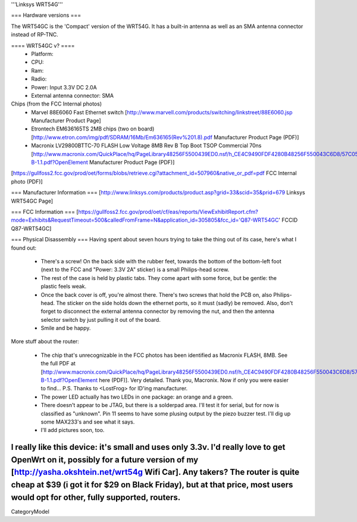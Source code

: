 '''Linksys WRT54G'''

=== Hardware versions ===

The WRT54GC is the 'Compact' version of the WRT54G. It has a built-in antenna as well as an SMA antenna connector instead of RP-TNC. 


==== WRT54GC v? ====
 * Platform:  
 * CPU:
 * Ram:
 * Radio:
 * Power: Input 3.3V DC 2.0A
 * External antenna connector: SMA

Chips (from the FCC Internal photos)
 * Marvel 88E6060 Fast Ethernet switch [http://www.marvell.com/products/switching/linkstreet/88E6060.jsp Manufacturer Product Page]
 * Etrontech EM636165TS 2MB chips (two on board) [http://www.etron.com/img/pdf/SDRAM/16Mb/Em636165(Rev%201.8).pdf Manufacturer Product Page (PDF)]
 * Macronix LV29800BTTC-70 FLASH Low Voltage 8MB Rev B Top Boot TSOP Commercial 70ns [http://www.macronix.com/QuickPlace/hq/PageLibrary48256F5500439ED0.nsf/h_CE4C9490FDF4280B48256F550043C6D8/57C05F76471CEE8F48256FCD000320A1/$File/MX29LV800CT-B-1.1.pdf?OpenElement Manufacturer Product Page (PDF)]

[https://gullfoss2.fcc.gov/prod/oet/forms/blobs/retrieve.cgi?attachment_id=507960&native_or_pdf=pdf FCC Internal photo (PDF)]

=== Manufacturer Information ===
[http://www.linksys.com/products/product.asp?grid=33&scid=35&prid=679 Linksys WRT54GC Page]

=== FCC Information ===
[https://gullfoss2.fcc.gov/prod/oet/cf/eas/reports/ViewExhibitReport.cfm?mode=Exhibits&RequestTimeout=500&calledFromFrame=N&application_id=305805&fcc_id='Q87-WRT54GC' FCCID Q87-WRT54GC]

=== Physical Disassembly ===
Having spent about seven hours trying to take the thing out of its case, here's what I found out:

 * There's a screw! On the back side with the rubber feet, towards the bottom of the bottom-left foot (next to the FCC and "Power: 3.3V 2A" sticker) is a small Philips-head screw.
 * The rest of the case is held by plastic tabs. They come apart with some force, but be gentle: the plastic feels weak.
 * Once the back cover is off, you're almost there. There's two screws that hold the PCB on, also Philips-head. The sticker on the side holds down the ethernet ports, so it must (sadly) be removed. Also, don't forget to disconnect the external antenna connector by removing the nut, and then the antenna selector switch by just pulling it out of the board.
 * Smile and be happy.

More stuff about the router:

 * The chip that's unrecognizable in the FCC photos has been identified as Macronix FLASH, 8MB. See the full PDF at [http://www.macronix.com/QuickPlace/hq/PageLibrary48256F5500439ED0.nsf/h_CE4C9490FDF4280B48256F550043C6D8/57C05F76471CEE8F48256FCD000320A1/$File/MX29LV800CT-B-1.1.pdf?OpenElement here (PDF)]. Very detailed. Thank you, Macronix. Now if only you were easier to find... P.S. Thanks to <LostFrog> for ID'ing manufacturer.
 * The power LED actually has two LEDs in one package: an orange and a green.
 * There doesn't appear to be JTAG, but there is a solderpad area. I'll test it for serial, but for now is classified as "unknown". Pin 11 seems to have some plusing output by the piezo buzzer test. I'll dig up some MAX233's and see what it says.
 * I'll add pictures soon, too.

I really like this device: it's small and uses only 3.3v. I'd really love to get OpenWrt on it, possibly for a future version of my [http://yasha.okshtein.net/wrt54g Wifi Car]. Any takers? The router is quite cheap at $39 (i got it for $29 on Black Friday), but at that price, most users would opt for other, fully supported, routers.
----
CategoryModel

